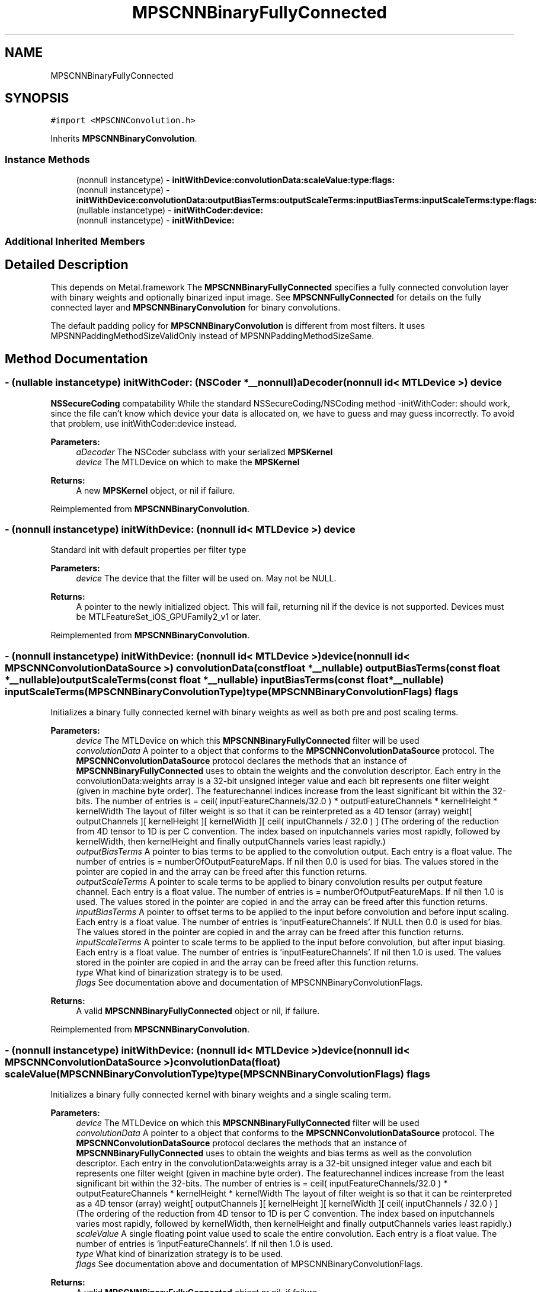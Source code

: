 .TH "MPSCNNBinaryFullyConnected" 3 "Thu Jul 13 2017" "Version MetalPerformanceShaders-87.2" "MetalPerformanceShaders.framework" \" -*- nroff -*-
.ad l
.nh
.SH NAME
MPSCNNBinaryFullyConnected
.SH SYNOPSIS
.br
.PP
.PP
\fC#import <MPSCNNConvolution\&.h>\fP
.PP
Inherits \fBMPSCNNBinaryConvolution\fP\&.
.SS "Instance Methods"

.in +1c
.ti -1c
.RI "(nonnull instancetype) \- \fBinitWithDevice:convolutionData:scaleValue:type:flags:\fP"
.br
.ti -1c
.RI "(nonnull instancetype) \- \fBinitWithDevice:convolutionData:outputBiasTerms:outputScaleTerms:inputBiasTerms:inputScaleTerms:type:flags:\fP"
.br
.ti -1c
.RI "(nullable instancetype) \- \fBinitWithCoder:device:\fP"
.br
.ti -1c
.RI "(nonnull instancetype) \- \fBinitWithDevice:\fP"
.br
.in -1c
.SS "Additional Inherited Members"
.SH "Detailed Description"
.PP 
This depends on Metal\&.framework  The \fBMPSCNNBinaryFullyConnected\fP specifies a fully connected convolution layer with binary weights and optionally binarized input image\&. See \fBMPSCNNFullyConnected\fP for details on the fully connected layer and \fBMPSCNNBinaryConvolution\fP for binary convolutions\&.
.PP
The default padding policy for \fBMPSCNNBinaryConvolution\fP is different from most filters\&. It uses MPSNNPaddingMethodSizeValidOnly instead of MPSNNPaddingMethodSizeSame\&. 
.SH "Method Documentation"
.PP 
.SS "\- (nullable instancetype) \fBinitWithCoder:\fP (NSCoder *__nonnull) aDecoder(nonnull id< MTLDevice >) device"
\fBNSSecureCoding\fP compatability  While the standard NSSecureCoding/NSCoding method -initWithCoder: should work, since the file can't know which device your data is allocated on, we have to guess and may guess incorrectly\&. To avoid that problem, use initWithCoder:device instead\&. 
.PP
\fBParameters:\fP
.RS 4
\fIaDecoder\fP The NSCoder subclass with your serialized \fBMPSKernel\fP 
.br
\fIdevice\fP The MTLDevice on which to make the \fBMPSKernel\fP 
.RE
.PP
\fBReturns:\fP
.RS 4
A new \fBMPSKernel\fP object, or nil if failure\&. 
.RE
.PP

.PP
Reimplemented from \fBMPSCNNBinaryConvolution\fP\&.
.SS "\- (nonnull instancetype) initWithDevice: (nonnull id< MTLDevice >) device"
Standard init with default properties per filter type 
.PP
\fBParameters:\fP
.RS 4
\fIdevice\fP The device that the filter will be used on\&. May not be NULL\&. 
.RE
.PP
\fBReturns:\fP
.RS 4
A pointer to the newly initialized object\&. This will fail, returning nil if the device is not supported\&. Devices must be MTLFeatureSet_iOS_GPUFamily2_v1 or later\&. 
.RE
.PP

.PP
Reimplemented from \fBMPSCNNBinaryConvolution\fP\&.
.SS "\- (nonnull instancetype) \fBinitWithDevice:\fP (nonnull id< MTLDevice >) device(nonnull id< \fBMPSCNNConvolutionDataSource\fP >) convolutionData(const float *__nullable) outputBiasTerms(const float *__nullable) outputScaleTerms(const float *__nullable) inputBiasTerms(const float *__nullable) inputScaleTerms(\fBMPSCNNBinaryConvolutionType\fP) type(\fBMPSCNNBinaryConvolutionFlags\fP) flags"
Initializes a binary fully connected kernel with binary weights as well as both pre and post scaling terms\&.
.PP
\fBParameters:\fP
.RS 4
\fIdevice\fP The MTLDevice on which this \fBMPSCNNBinaryFullyConnected\fP filter will be used 
.br
\fIconvolutionData\fP A pointer to a object that conforms to the \fBMPSCNNConvolutionDataSource\fP protocol\&. The \fBMPSCNNConvolutionDataSource\fP protocol declares the methods that an instance of \fBMPSCNNBinaryFullyConnected\fP uses to obtain the weights and the convolution descriptor\&. Each entry in the convolutionData:weights array is a 32-bit unsigned integer value and each bit represents one filter weight (given in machine byte order)\&. The featurechannel indices increase from the least significant bit within the 32-bits\&. The number of entries is = ceil( inputFeatureChannels/32\&.0 ) * outputFeatureChannels * kernelHeight * kernelWidth The layout of filter weight is so that it can be reinterpreted as a 4D tensor (array) weight[ outputChannels ][ kernelHeight ][ kernelWidth ][ ceil( inputChannels / 32\&.0 ) ] (The ordering of the reduction from 4D tensor to 1D is per C convention\&. The index based on inputchannels varies most rapidly, followed by kernelWidth, then kernelHeight and finally outputChannels varies least rapidly\&.)
.br
\fIoutputBiasTerms\fP A pointer to bias terms to be applied to the convolution output\&. Each entry is a float value\&. The number of entries is = numberOfOutputFeatureMaps\&. If nil then 0\&.0 is used for bias\&. The values stored in the pointer are copied in and the array can be freed after this function returns\&. 
.br
\fIoutputScaleTerms\fP A pointer to scale terms to be applied to binary convolution results per output feature channel\&. Each entry is a float value\&. The number of entries is = numberOfOutputFeatureMaps\&. If nil then 1\&.0 is used\&. The values stored in the pointer are copied in and the array can be freed after this function returns\&. 
.br
\fIinputBiasTerms\fP A pointer to offset terms to be applied to the input before convolution and before input scaling\&. Each entry is a float value\&. The number of entries is 'inputFeatureChannels'\&. If NULL then 0\&.0 is used for bias\&. The values stored in the pointer are copied in and the array can be freed after this function returns\&. 
.br
\fIinputScaleTerms\fP A pointer to scale terms to be applied to the input before convolution, but after input biasing\&. Each entry is a float value\&. The number of entries is 'inputFeatureChannels'\&. If nil then 1\&.0 is used\&. The values stored in the pointer are copied in and the array can be freed after this function returns\&. 
.br
\fItype\fP What kind of binarization strategy is to be used\&. 
.br
\fIflags\fP See documentation above and documentation of MPSCNNBinaryConvolutionFlags\&.
.RE
.PP
\fBReturns:\fP
.RS 4
A valid \fBMPSCNNBinaryFullyConnected\fP object or nil, if failure\&. 
.RE
.PP

.PP
Reimplemented from \fBMPSCNNBinaryConvolution\fP\&.
.SS "\- (nonnull instancetype) \fBinitWithDevice:\fP (nonnull id< MTLDevice >) device(nonnull id< \fBMPSCNNConvolutionDataSource\fP >) convolutionData(float) scaleValue(\fBMPSCNNBinaryConvolutionType\fP) type(\fBMPSCNNBinaryConvolutionFlags\fP) flags"
Initializes a binary fully connected kernel with binary weights and a single scaling term\&.
.PP
\fBParameters:\fP
.RS 4
\fIdevice\fP The MTLDevice on which this \fBMPSCNNBinaryFullyConnected\fP filter will be used 
.br
\fIconvolutionData\fP A pointer to a object that conforms to the \fBMPSCNNConvolutionDataSource\fP protocol\&. The \fBMPSCNNConvolutionDataSource\fP protocol declares the methods that an instance of \fBMPSCNNBinaryFullyConnected\fP uses to obtain the weights and bias terms as well as the convolution descriptor\&. Each entry in the convolutionData:weights array is a 32-bit unsigned integer value and each bit represents one filter weight (given in machine byte order)\&. The featurechannel indices increase from the least significant bit within the 32-bits\&. The number of entries is = ceil( inputFeatureChannels/32\&.0 ) * outputFeatureChannels * kernelHeight * kernelWidth The layout of filter weight is so that it can be reinterpreted as a 4D tensor (array) weight[ outputChannels ][ kernelHeight ][ kernelWidth ][ ceil( inputChannels / 32\&.0 ) ] (The ordering of the reduction from 4D tensor to 1D is per C convention\&. The index based on inputchannels varies most rapidly, followed by kernelWidth, then kernelHeight and finally outputChannels varies least rapidly\&.) 
.br
\fIscaleValue\fP A single floating point value used to scale the entire convolution\&. Each entry is a float value\&. The number of entries is 'inputFeatureChannels'\&. If nil then 1\&.0 is used\&. 
.br
\fItype\fP What kind of binarization strategy is to be used\&. 
.br
\fIflags\fP See documentation above and documentation of MPSCNNBinaryConvolutionFlags\&.
.RE
.PP
\fBReturns:\fP
.RS 4
A valid \fBMPSCNNBinaryFullyConnected\fP object or nil, if failure\&. 
.RE
.PP

.PP
Reimplemented from \fBMPSCNNBinaryConvolution\fP\&.

.SH "Author"
.PP 
Generated automatically by Doxygen for MetalPerformanceShaders\&.framework from the source code\&.
